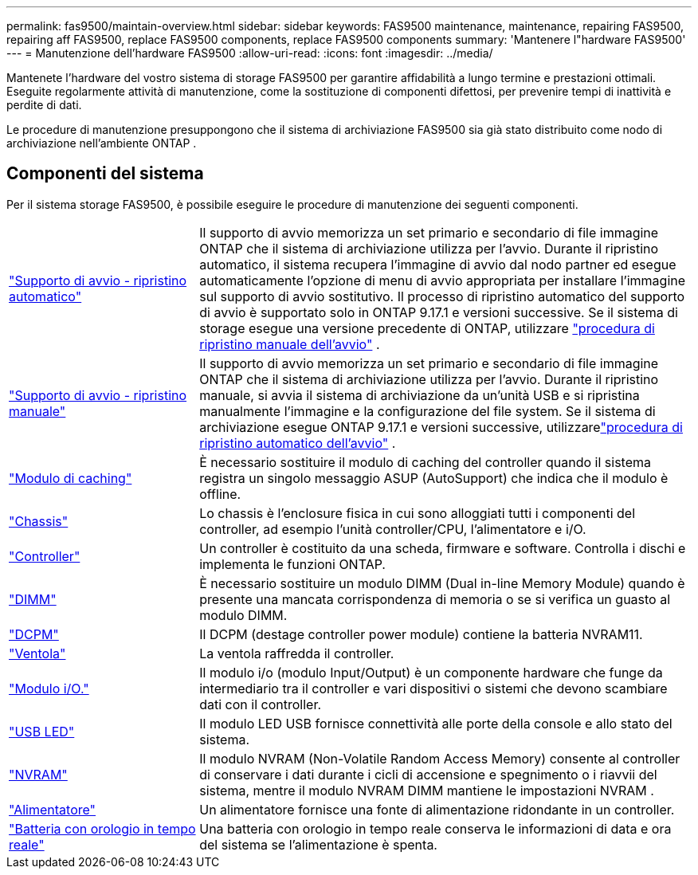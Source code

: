 ---
permalink: fas9500/maintain-overview.html 
sidebar: sidebar 
keywords: FAS9500 maintenance, maintenance, repairing FAS9500, repairing aff FAS9500, replace FAS9500 components, replace FAS9500 components 
summary: 'Mantenere l"hardware FAS9500' 
---
= Manutenzione dell'hardware FAS9500
:allow-uri-read: 
:icons: font
:imagesdir: ../media/


[role="lead"]
Mantenete l'hardware del vostro sistema di storage FAS9500 per garantire affidabilità a lungo termine e prestazioni ottimali. Eseguite regolarmente attività di manutenzione, come la sostituzione di componenti difettosi, per prevenire tempi di inattività e perdite di dati.

Le procedure di manutenzione presuppongono che il sistema di archiviazione FAS9500 sia già stato distribuito come nodo di archiviazione nell'ambiente ONTAP .



== Componenti del sistema

Per il sistema storage FAS9500, è possibile eseguire le procedure di manutenzione dei seguenti componenti.

[cols="25,65"]
|===


 a| 
link:bootmedia-replace-workflow-bmr.html["Supporto di avvio - ripristino automatico"]
 a| 
Il supporto di avvio memorizza un set primario e secondario di file immagine ONTAP che il sistema di archiviazione utilizza per l'avvio.  Durante il ripristino automatico, il sistema recupera l'immagine di avvio dal nodo partner ed esegue automaticamente l'opzione di menu di avvio appropriata per installare l'immagine sul supporto di avvio sostitutivo. Il processo di ripristino automatico del supporto di avvio è supportato solo in ONTAP 9.17.1 e versioni successive. Se il sistema di storage esegue una versione precedente di ONTAP, utilizzare link:bootmedia-replace-workflow.html["procedura di ripristino manuale dell'avvio"] .



 a| 
link:bootmedia-replace-workflow.html["Supporto di avvio - ripristino manuale"]
 a| 
Il supporto di avvio memorizza un set primario e secondario di file immagine ONTAP che il sistema di archiviazione utilizza per l'avvio. Durante il ripristino manuale, si avvia il sistema di archiviazione da un'unità USB e si ripristina manualmente l'immagine e la configurazione del file system.  Se il sistema di archiviazione esegue ONTAP 9.17.1 e versioni successive, utilizzarelink:bootmedia-replace-workflow-bmr.html["procedura di ripristino automatico dell'avvio"] .



 a| 
link:caching_module_hot_swap.html["Modulo di caching"]
 a| 
È necessario sostituire il modulo di caching del controller quando il sistema registra un singolo messaggio ASUP (AutoSupport) che indica che il modulo è offline.



 a| 
link:chassis_replace_overview.html["Chassis"]
 a| 
Lo chassis è l'enclosure fisica in cui sono alloggiati tutti i componenti del controller, ad esempio l'unità controller/CPU, l'alimentatore e i/O.



 a| 
link:controller_replace_overview.html["Controller"]
 a| 
Un controller è costituito da una scheda, firmware e software. Controlla i dischi e implementa le funzioni ONTAP.



 a| 
link:dimm_replace.html["DIMM"]
 a| 
È necessario sostituire un modulo DIMM (Dual in-line Memory Module) quando è presente una mancata corrispondenza di memoria o se si verifica un guasto al modulo DIMM.



 a| 
link:dcpm-nvram11-battery-replace.html["DCPM"]
 a| 
Il DCPM (destage controller power module) contiene la batteria NVRAM11.



 a| 
link:fan_swap_out.html["Ventola"]
 a| 
La ventola raffredda il controller.



 a| 
link:pci_cards_and_risers_replace.html["Modulo i/O."]
 a| 
Il modulo i/o (modulo Input/Output) è un componente hardware che funge da intermediario tra il controller e vari dispositivi o sistemi che devono scambiare dati con il controller.



 a| 
link:led_module_replace.html["USB LED"]
 a| 
Il modulo LED USB fornisce connettività alle porte della console e allo stato del sistema.



 a| 
link:nvram_module_or_nvram_dimm_replacement.html["NVRAM"]
 a| 
Il modulo NVRAM (Non-Volatile Random Access Memory) consente al controller di conservare i dati durante i cicli di accensione e spegnimento o i riavvii del sistema, mentre il modulo NVRAM DIMM mantiene le impostazioni NVRAM .



 a| 
link:power_supply_swap_out.html["Alimentatore"]
 a| 
Un alimentatore fornisce una fonte di alimentazione ridondante in un controller.



 a| 
link:rtc_battery_replace.html["Batteria con orologio in tempo reale"]
 a| 
Una batteria con orologio in tempo reale conserva le informazioni di data e ora del sistema se l'alimentazione è spenta.

|===